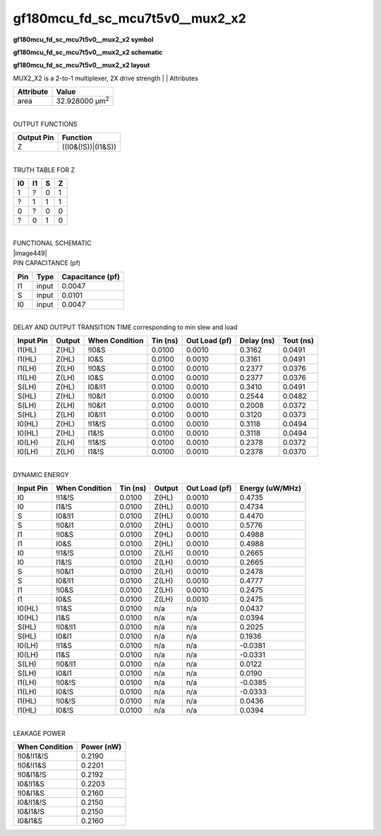 =======================================
gf180mcu_fd_sc_mcu7t5v0__mux2_x2
=======================================

**gf180mcu_fd_sc_mcu7t5v0__mux2_x2 symbol**

.. image:: gf180mcu_fd_sc_mcu7t5v0__mux2_2.symbol.png
    :height: 250px
    :width: 400 px
    :align: center
    :alt: gf180mcu_fd_sc_mcu7t5v0__mux2_x2 symbol

**gf180mcu_fd_sc_mcu7t5v0__mux2_x2 schematic**

.. image:: gf180mcu_fd_sc_mcu7t5v0__mux2_2.schematic.png
    :height: 300px
    :width: 500 px
    :align: center
    :alt: gf180mcu_fd_sc_mcu7t5v0__mux2_x2 schematic

**gf180mcu_fd_sc_mcu7t5v0__mux2_x2 layout**

.. image:: gf180mcu_fd_sc_mcu7t5v0__mux2_2.layout.png
    :height: 400px
    :width: 700 px
    :align: center
    :alt: gf180mcu_fd_sc_mcu7t5v0__mux2_x2 layout



MUX2_X2 is a 2-to-1 multiplexer, 2X drive strength
|
| Attributes

============= ======================
**Attribute** **Value**
area          32.928000 µm\ :sup:`2`
============= ======================

|
| OUTPUT FUNCTIONS

============== ==================
**Output Pin** **Function**
Z              ((I0&(!S))|(I1&S))
============== ==================

|
| TRUTH TABLE FOR Z

====== ====== ===== =====
**I0** **I1** **S** **Z**
1      ?      0     1
?      1      1     1
0      ?      0     0
?      0      1     0
====== ====== ===== =====

|
| FUNCTIONAL SCHEMATIC
| |image449|
| PIN CAPACITANCE (pf)

======= ======== ====================
**Pin** **Type** **Capacitance (pf)**
I1      input    0.0047
S       input    0.0101
I0      input    0.0047
======= ======== ====================

|
| DELAY AND OUTPUT TRANSITION TIME corresponding to min slew and load

+---------------+------------+--------------------+--------------+-------------------+----------------+---------------+
| **Input Pin** | **Output** | **When Condition** | **Tin (ns)** | **Out Load (pf)** | **Delay (ns)** | **Tout (ns)** |
+---------------+------------+--------------------+--------------+-------------------+----------------+---------------+
| I1(HL)        | Z(HL)      | !I0&S              | 0.0100       | 0.0010            | 0.3162         | 0.0491        |
+---------------+------------+--------------------+--------------+-------------------+----------------+---------------+
| I1(HL)        | Z(HL)      | I0&S               | 0.0100       | 0.0010            | 0.3161         | 0.0491        |
+---------------+------------+--------------------+--------------+-------------------+----------------+---------------+
| I1(LH)        | Z(LH)      | !I0&S              | 0.0100       | 0.0010            | 0.2377         | 0.0376        |
+---------------+------------+--------------------+--------------+-------------------+----------------+---------------+
| I1(LH)        | Z(LH)      | I0&S               | 0.0100       | 0.0010            | 0.2377         | 0.0376        |
+---------------+------------+--------------------+--------------+-------------------+----------------+---------------+
| S(LH)         | Z(HL)      | I0&!I1             | 0.0100       | 0.0010            | 0.3410         | 0.0491        |
+---------------+------------+--------------------+--------------+-------------------+----------------+---------------+
| S(HL)         | Z(HL)      | !I0&I1             | 0.0100       | 0.0010            | 0.2544         | 0.0482        |
+---------------+------------+--------------------+--------------+-------------------+----------------+---------------+
| S(LH)         | Z(LH)      | !I0&I1             | 0.0100       | 0.0010            | 0.2008         | 0.0372        |
+---------------+------------+--------------------+--------------+-------------------+----------------+---------------+
| S(HL)         | Z(LH)      | I0&!I1             | 0.0100       | 0.0010            | 0.3120         | 0.0373        |
+---------------+------------+--------------------+--------------+-------------------+----------------+---------------+
| I0(HL)        | Z(HL)      | !I1&!S             | 0.0100       | 0.0010            | 0.3118         | 0.0494        |
+---------------+------------+--------------------+--------------+-------------------+----------------+---------------+
| I0(HL)        | Z(HL)      | I1&!S              | 0.0100       | 0.0010            | 0.3118         | 0.0494        |
+---------------+------------+--------------------+--------------+-------------------+----------------+---------------+
| I0(LH)        | Z(LH)      | !I1&!S             | 0.0100       | 0.0010            | 0.2378         | 0.0372        |
+---------------+------------+--------------------+--------------+-------------------+----------------+---------------+
| I0(LH)        | Z(LH)      | I1&!S              | 0.0100       | 0.0010            | 0.2378         | 0.0370        |
+---------------+------------+--------------------+--------------+-------------------+----------------+---------------+

|
| DYNAMIC ENERGY

+---------------+--------------------+--------------+------------+-------------------+---------------------+
| **Input Pin** | **When Condition** | **Tin (ns)** | **Output** | **Out Load (pf)** | **Energy (uW/MHz)** |
+---------------+--------------------+--------------+------------+-------------------+---------------------+
| I0            | !I1&!S             | 0.0100       | Z(HL)      | 0.0010            | 0.4735              |
+---------------+--------------------+--------------+------------+-------------------+---------------------+
| I0            | I1&!S              | 0.0100       | Z(HL)      | 0.0010            | 0.4734              |
+---------------+--------------------+--------------+------------+-------------------+---------------------+
| S             | I0&!I1             | 0.0100       | Z(HL)      | 0.0010            | 0.4470              |
+---------------+--------------------+--------------+------------+-------------------+---------------------+
| S             | !I0&I1             | 0.0100       | Z(HL)      | 0.0010            | 0.5776              |
+---------------+--------------------+--------------+------------+-------------------+---------------------+
| I1            | !I0&S              | 0.0100       | Z(HL)      | 0.0010            | 0.4988              |
+---------------+--------------------+--------------+------------+-------------------+---------------------+
| I1            | I0&S               | 0.0100       | Z(HL)      | 0.0010            | 0.4988              |
+---------------+--------------------+--------------+------------+-------------------+---------------------+
| I0            | !I1&!S             | 0.0100       | Z(LH)      | 0.0010            | 0.2665              |
+---------------+--------------------+--------------+------------+-------------------+---------------------+
| I0            | I1&!S              | 0.0100       | Z(LH)      | 0.0010            | 0.2665              |
+---------------+--------------------+--------------+------------+-------------------+---------------------+
| S             | !I0&I1             | 0.0100       | Z(LH)      | 0.0010            | 0.2478              |
+---------------+--------------------+--------------+------------+-------------------+---------------------+
| S             | I0&!I1             | 0.0100       | Z(LH)      | 0.0010            | 0.4777              |
+---------------+--------------------+--------------+------------+-------------------+---------------------+
| I1            | !I0&S              | 0.0100       | Z(LH)      | 0.0010            | 0.2475              |
+---------------+--------------------+--------------+------------+-------------------+---------------------+
| I1            | I0&S               | 0.0100       | Z(LH)      | 0.0010            | 0.2475              |
+---------------+--------------------+--------------+------------+-------------------+---------------------+
| I0(HL)        | !I1&S              | 0.0100       | n/a        | n/a               | 0.0437              |
+---------------+--------------------+--------------+------------+-------------------+---------------------+
| I0(HL)        | I1&S               | 0.0100       | n/a        | n/a               | 0.0394              |
+---------------+--------------------+--------------+------------+-------------------+---------------------+
| S(HL)         | !I0&!I1            | 0.0100       | n/a        | n/a               | 0.2025              |
+---------------+--------------------+--------------+------------+-------------------+---------------------+
| S(HL)         | I0&I1              | 0.0100       | n/a        | n/a               | 0.1936              |
+---------------+--------------------+--------------+------------+-------------------+---------------------+
| I0(LH)        | !I1&S              | 0.0100       | n/a        | n/a               | -0.0381             |
+---------------+--------------------+--------------+------------+-------------------+---------------------+
| I0(LH)        | I1&S               | 0.0100       | n/a        | n/a               | -0.0331             |
+---------------+--------------------+--------------+------------+-------------------+---------------------+
| S(LH)         | !I0&!I1            | 0.0100       | n/a        | n/a               | 0.0122              |
+---------------+--------------------+--------------+------------+-------------------+---------------------+
| S(LH)         | I0&I1              | 0.0100       | n/a        | n/a               | 0.0190              |
+---------------+--------------------+--------------+------------+-------------------+---------------------+
| I1(LH)        | !I0&!S             | 0.0100       | n/a        | n/a               | -0.0385             |
+---------------+--------------------+--------------+------------+-------------------+---------------------+
| I1(LH)        | I0&!S              | 0.0100       | n/a        | n/a               | -0.0333             |
+---------------+--------------------+--------------+------------+-------------------+---------------------+
| I1(HL)        | !I0&!S             | 0.0100       | n/a        | n/a               | 0.0436              |
+---------------+--------------------+--------------+------------+-------------------+---------------------+
| I1(HL)        | I0&!S              | 0.0100       | n/a        | n/a               | 0.0394              |
+---------------+--------------------+--------------+------------+-------------------+---------------------+

|
| LEAKAGE POWER

================== ==============
**When Condition** **Power (nW)**
!I0&!I1&!S         0.2190
!I0&!I1&S          0.2201
!I0&I1&!S          0.2192
I0&!I1&S           0.2203
!I0&I1&S           0.2160
I0&!I1&!S          0.2150
I0&I1&!S           0.2150
I0&I1&S            0.2160
================== ==============

